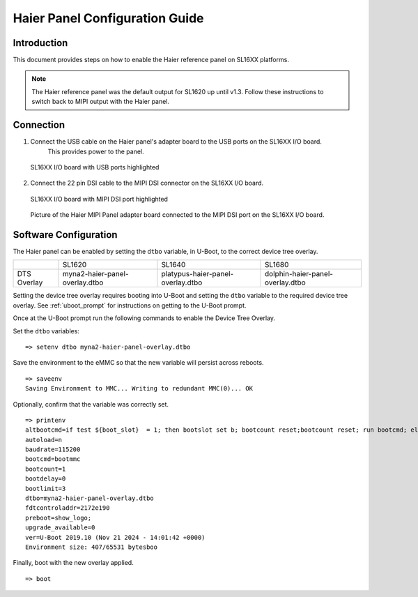 ===================================
Haier Panel Configuration Guide
===================================

Introduction
============

This document provides steps on how to enable the Haier reference panel on SL16XX platforms.

.. note::

    The Haier reference panel was the default output for SL1620 up until v1.3. Follow these instructions
    to switch back to MIPI output with the Haier panel.

Connection
==========

1. Connect the USB cable on the Haier panel's adapter board to the USB ports on the SL16XX I/O board.
    This provides power to the panel.

.. figure:: media/usb-ports.png

    SL16XX I/O board with USB ports highlighted

2. Connect the 22 pin DSI cable to the MIPI DSI connector on the SL16XX I/O board.

.. figure:: media/mipi-dsi-port.png

    SL16XX I/O board with MIPI DSI port highlighted

.. figure:: media/haier-mipi-adapter-board.jpg

    Picture of the Haier MIPI Panel adapter board connected to the MIPI DSI port on the SL16XX I/O board.

Software Configuration
======================

The Haier panel can be enabled by setting the ``dtbo`` variable, in U-Boot, to the correct device tree overlay.

+-----------------+--------------------------------+-----------------------------------+----------------------------------+
|                 | SL1620                         | SL1640                            | SL1680                           |
+-----------------+--------------------------------+-----------------------------------+----------------------------------+
| DTS Overlay     | myna2-haier-panel-overlay.dtbo | platypus-haier-panel-overlay.dtbo | dolphin-haier-panel-overlay.dtbo |
+-----------------+--------------------------------+-----------------------------------+----------------------------------+

Setting the device tree overlay requires booting into U-Boot and setting
the ``dtbo`` variable to the required device tree overlay. See :ref:`uboot_prompt` for instructions on getting to the
U-Boot prompt.

Once at the U-Boot prompt run the following commands to enable the Device Tree Overlay.

Set the ``dtbo`` variables::

    => setenv dtbo myna2-haier-panel-overlay.dtbo

Save the environment to the eMMC so that the new variable will persist across reboots.

::

    => saveenv
    Saving Environment to MMC... Writing to redundant MMC(0)... OK

Optionally, confirm that the variable was correctly set.

::

    => printenv
    altbootcmd=if test ${boot_slot}  = 1; then bootslot set b; bootcount reset;bootcount reset; run bootcmd; else bootslot set a; bootcount reset; bootcount reset; run bootcmd;  fi
    autoload=n
    baudrate=115200
    bootcmd=bootmmc
    bootcount=1
    bootdelay=0
    bootlimit=3
    dtbo=myna2-haier-panel-overlay.dtbo
    fdtcontroladdr=2172e190
    preboot=show_logo;
    upgrade_available=0
    ver=U-Boot 2019.10 (Nov 21 2024 - 14:01:42 +0000)
    Environment size: 407/65531 bytesboo

Finally, boot with the new overlay applied.

::

    => boot